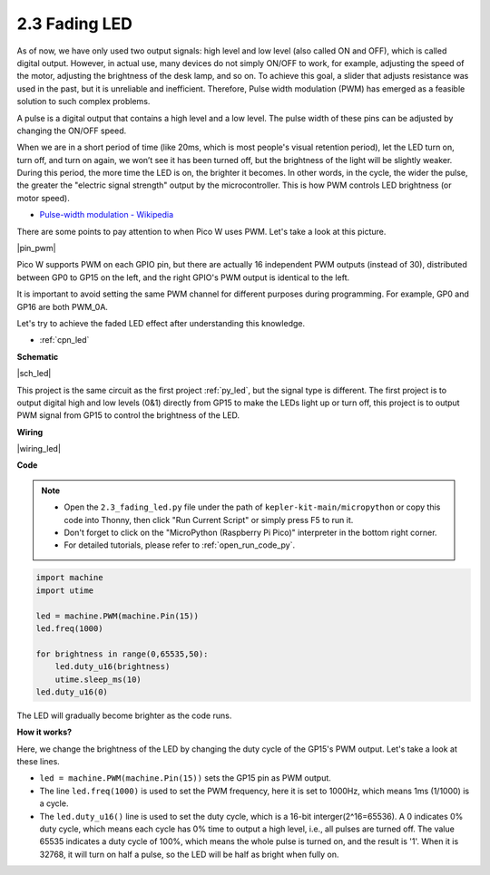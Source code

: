 .. _py_fade:

2.3 Fading LED
========================


As of now, we have only used two output signals: high level and low level (also called ON and OFF), which is called digital output.
However, in actual use, many devices do not simply ON/OFF to work, for example, adjusting the speed of the motor, adjusting the brightness of the desk lamp, and so on.
To achieve this goal, a slider that adjusts resistance was used in the past, but it is unreliable and inefficient.
Therefore, Pulse width modulation (PWM) has emerged as a feasible solution to such complex problems.

A pulse is a digital output that contains a high level and a low level. The pulse width of these pins can be adjusted by changing the ON/OFF speed.

When we are in a short period of time (like 20ms, which is most people's visual retention period), 
let the LED turn on, turn off, and turn on again, we won’t see it has been turned off, but the brightness of the light will be slightly weaker.
During this period, the more time the LED is on, the brighter it becomes.
In other words, in the cycle, the wider the pulse, the greater the "electric signal strength" output by the microcontroller.
This is how PWM controls LED brightness (or motor speed).

* `Pulse-width modulation - Wikipedia <https://en.wikipedia.org/wiki/Pulse-width_modulation>`_

There are some points to pay attention to when Pico W uses PWM. Let's take a look at this picture.

|pin_pwm|

Pico W supports PWM on each GPIO pin, but there are actually 16 independent PWM outputs (instead of 30), distributed between GP0 to GP15 on the left, and the right GPIO's PWM output is identical to the left.

It is important to avoid setting the same PWM channel for different purposes during programming. For example, GP0 and GP16 are both PWM_0A.

Let's try to achieve the faded LED effect after understanding this knowledge.

* :ref:`cpn_led`



**Schematic**

|sch_led|

This project is the same circuit as the first project :ref:`py_led`, but the signal type is different. The first project is to output digital high and low levels (0&1) directly from GP15 to make the LEDs light up or turn off, this project is to output PWM signal from GP15 to control the brightness of the LED.



**Wiring**

|wiring_led|


**Code**


.. note::

    * Open the ``2.3_fading_led.py`` file under the path of ``kepler-kit-main/micropython`` or copy this code into Thonny, then click "Run Current Script" or simply press F5 to run it.

    * Don't forget to click on the "MicroPython (Raspberry Pi Pico)" interpreter in the bottom right corner. 

    * For detailed tutorials, please refer to :ref:`open_run_code_py`.


.. code-block:: python

    import machine
    import utime

    led = machine.PWM(machine.Pin(15))
    led.freq(1000)

    for brightness in range(0,65535,50):
        led.duty_u16(brightness)
        utime.sleep_ms(10)
    led.duty_u16(0)


The LED will gradually become brighter as the code runs.

**How it works?**

Here, we change the brightness of the LED by changing the duty cycle of the GP15's PWM output. Let's take a look at these lines.

.. code-block:: python
    :emphasize-lines: 4,5,8

    import machine
    import utime

    led = machine.PWM(machine.Pin(15))
    led.freq(1000)

    for brightness in range(0,65535,50):
        led.duty_u16(brightness)
        utime.sleep_ms(10)
    led.duty_u16(0)

* ``led = machine.PWM(machine.Pin(15))`` sets the GP15 pin as PWM output.

* The line ``led.freq(1000)`` is used to set the PWM frequency, here it is set to 1000Hz, which means 1ms (1/1000) is a cycle.

* The ``led.duty_u16()`` line is used to set the duty cycle, which is a 16-bit interger(2^16=65536). A 0 indicates 0% duty cycle, which means each cycle has 0% time to output a high level, i.e., all pulses are turned off. The value 65535 indicates a duty cycle of 100%, which means the whole pulse is turned on, and the result is '1'. When it is 32768, it will turn on half a pulse, so the LED will be half as bright when fully on.
